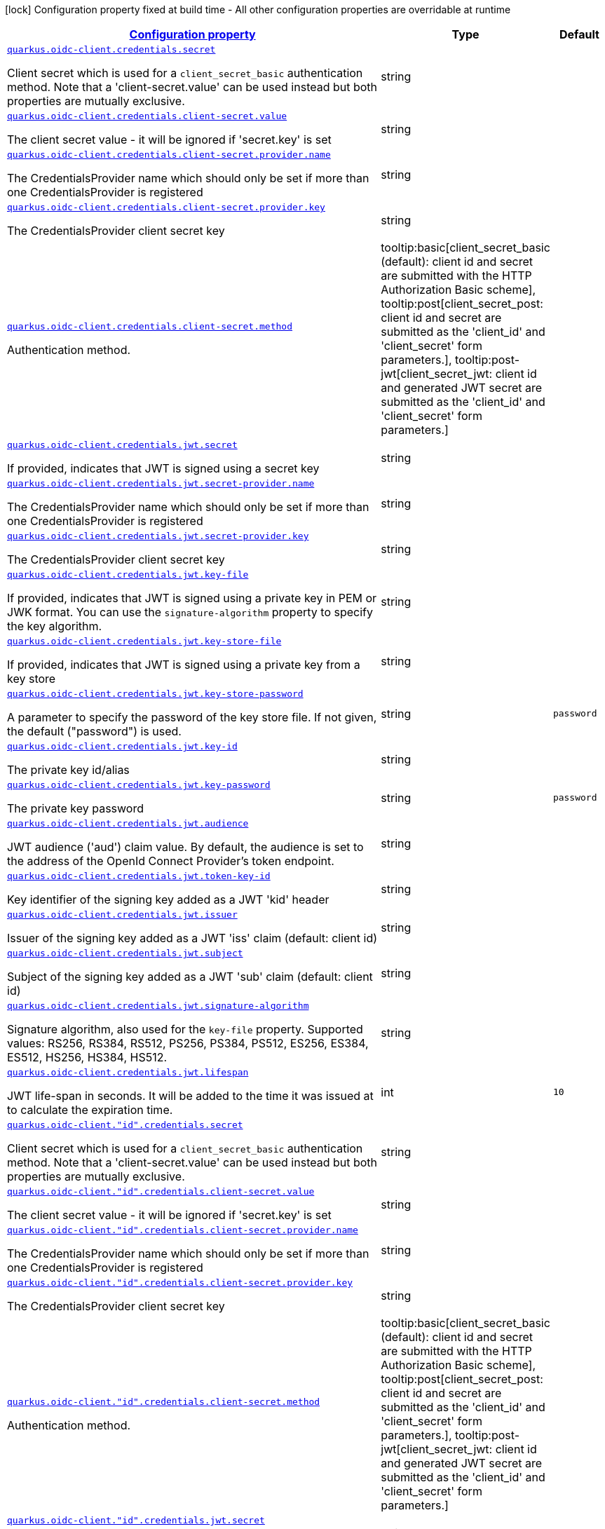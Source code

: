 [.configuration-legend]
icon:lock[title=Fixed at build time] Configuration property fixed at build time - All other configuration properties are overridable at runtime
[.configuration-reference, cols="80,.^10,.^10"]
|===

h|[[quarkus-oidc-common-config-group-oidc-common-config-credentials_configuration]]link:#quarkus-oidc-common-config-group-oidc-common-config-credentials_configuration[Configuration property]

h|Type
h|Default

a| [[quarkus-oidc-common-config-group-oidc-common-config-credentials_quarkus.oidc-client.credentials.secret]]`link:#quarkus-oidc-common-config-group-oidc-common-config-credentials_quarkus.oidc-client.credentials.secret[quarkus.oidc-client.credentials.secret]`

[.description]
--
Client secret which is used for a `client_secret_basic` authentication method. Note that a 'client-secret.value' can be used instead but both properties are mutually exclusive.
--|string 
|


a| [[quarkus-oidc-common-config-group-oidc-common-config-credentials_quarkus.oidc-client.credentials.client-secret.value]]`link:#quarkus-oidc-common-config-group-oidc-common-config-credentials_quarkus.oidc-client.credentials.client-secret.value[quarkus.oidc-client.credentials.client-secret.value]`

[.description]
--
The client secret value - it will be ignored if 'secret.key' is set
--|string 
|


a| [[quarkus-oidc-common-config-group-oidc-common-config-credentials_quarkus.oidc-client.credentials.client-secret.provider.name]]`link:#quarkus-oidc-common-config-group-oidc-common-config-credentials_quarkus.oidc-client.credentials.client-secret.provider.name[quarkus.oidc-client.credentials.client-secret.provider.name]`

[.description]
--
The CredentialsProvider name which should only be set if more than one CredentialsProvider is registered
--|string 
|


a| [[quarkus-oidc-common-config-group-oidc-common-config-credentials_quarkus.oidc-client.credentials.client-secret.provider.key]]`link:#quarkus-oidc-common-config-group-oidc-common-config-credentials_quarkus.oidc-client.credentials.client-secret.provider.key[quarkus.oidc-client.credentials.client-secret.provider.key]`

[.description]
--
The CredentialsProvider client secret key
--|string 
|


a| [[quarkus-oidc-common-config-group-oidc-common-config-credentials_quarkus.oidc-client.credentials.client-secret.method]]`link:#quarkus-oidc-common-config-group-oidc-common-config-credentials_quarkus.oidc-client.credentials.client-secret.method[quarkus.oidc-client.credentials.client-secret.method]`

[.description]
--
Authentication method.
-- a|
tooltip:basic[client_secret_basic (default): client id and secret are submitted with the HTTP Authorization Basic scheme], tooltip:post[client_secret_post: client id and secret are submitted as the 'client_id' and 'client_secret' form parameters.], tooltip:post-jwt[client_secret_jwt: client id and generated JWT secret are submitted as the 'client_id' and 'client_secret' form parameters.] 
|


a| [[quarkus-oidc-common-config-group-oidc-common-config-credentials_quarkus.oidc-client.credentials.jwt.secret]]`link:#quarkus-oidc-common-config-group-oidc-common-config-credentials_quarkus.oidc-client.credentials.jwt.secret[quarkus.oidc-client.credentials.jwt.secret]`

[.description]
--
If provided, indicates that JWT is signed using a secret key
--|string 
|


a| [[quarkus-oidc-common-config-group-oidc-common-config-credentials_quarkus.oidc-client.credentials.jwt.secret-provider.name]]`link:#quarkus-oidc-common-config-group-oidc-common-config-credentials_quarkus.oidc-client.credentials.jwt.secret-provider.name[quarkus.oidc-client.credentials.jwt.secret-provider.name]`

[.description]
--
The CredentialsProvider name which should only be set if more than one CredentialsProvider is registered
--|string 
|


a| [[quarkus-oidc-common-config-group-oidc-common-config-credentials_quarkus.oidc-client.credentials.jwt.secret-provider.key]]`link:#quarkus-oidc-common-config-group-oidc-common-config-credentials_quarkus.oidc-client.credentials.jwt.secret-provider.key[quarkus.oidc-client.credentials.jwt.secret-provider.key]`

[.description]
--
The CredentialsProvider client secret key
--|string 
|


a| [[quarkus-oidc-common-config-group-oidc-common-config-credentials_quarkus.oidc-client.credentials.jwt.key-file]]`link:#quarkus-oidc-common-config-group-oidc-common-config-credentials_quarkus.oidc-client.credentials.jwt.key-file[quarkus.oidc-client.credentials.jwt.key-file]`

[.description]
--
If provided, indicates that JWT is signed using a private key in PEM or JWK format. You can use the `signature-algorithm` property to specify the key algorithm.
--|string 
|


a| [[quarkus-oidc-common-config-group-oidc-common-config-credentials_quarkus.oidc-client.credentials.jwt.key-store-file]]`link:#quarkus-oidc-common-config-group-oidc-common-config-credentials_quarkus.oidc-client.credentials.jwt.key-store-file[quarkus.oidc-client.credentials.jwt.key-store-file]`

[.description]
--
If provided, indicates that JWT is signed using a private key from a key store
--|string 
|


a| [[quarkus-oidc-common-config-group-oidc-common-config-credentials_quarkus.oidc-client.credentials.jwt.key-store-password]]`link:#quarkus-oidc-common-config-group-oidc-common-config-credentials_quarkus.oidc-client.credentials.jwt.key-store-password[quarkus.oidc-client.credentials.jwt.key-store-password]`

[.description]
--
A parameter to specify the password of the key store file. If not given, the default ("password") is used.
--|string 
|`password`


a| [[quarkus-oidc-common-config-group-oidc-common-config-credentials_quarkus.oidc-client.credentials.jwt.key-id]]`link:#quarkus-oidc-common-config-group-oidc-common-config-credentials_quarkus.oidc-client.credentials.jwt.key-id[quarkus.oidc-client.credentials.jwt.key-id]`

[.description]
--
The private key id/alias
--|string 
|


a| [[quarkus-oidc-common-config-group-oidc-common-config-credentials_quarkus.oidc-client.credentials.jwt.key-password]]`link:#quarkus-oidc-common-config-group-oidc-common-config-credentials_quarkus.oidc-client.credentials.jwt.key-password[quarkus.oidc-client.credentials.jwt.key-password]`

[.description]
--
The private key password
--|string 
|`password`


a| [[quarkus-oidc-common-config-group-oidc-common-config-credentials_quarkus.oidc-client.credentials.jwt.audience]]`link:#quarkus-oidc-common-config-group-oidc-common-config-credentials_quarkus.oidc-client.credentials.jwt.audience[quarkus.oidc-client.credentials.jwt.audience]`

[.description]
--
JWT audience ('aud') claim value. By default, the audience is set to the address of the OpenId Connect Provider's token endpoint.
--|string 
|


a| [[quarkus-oidc-common-config-group-oidc-common-config-credentials_quarkus.oidc-client.credentials.jwt.token-key-id]]`link:#quarkus-oidc-common-config-group-oidc-common-config-credentials_quarkus.oidc-client.credentials.jwt.token-key-id[quarkus.oidc-client.credentials.jwt.token-key-id]`

[.description]
--
Key identifier of the signing key added as a JWT 'kid' header
--|string 
|


a| [[quarkus-oidc-common-config-group-oidc-common-config-credentials_quarkus.oidc-client.credentials.jwt.issuer]]`link:#quarkus-oidc-common-config-group-oidc-common-config-credentials_quarkus.oidc-client.credentials.jwt.issuer[quarkus.oidc-client.credentials.jwt.issuer]`

[.description]
--
Issuer of the signing key added as a JWT 'iss' claim (default: client id)
--|string 
|


a| [[quarkus-oidc-common-config-group-oidc-common-config-credentials_quarkus.oidc-client.credentials.jwt.subject]]`link:#quarkus-oidc-common-config-group-oidc-common-config-credentials_quarkus.oidc-client.credentials.jwt.subject[quarkus.oidc-client.credentials.jwt.subject]`

[.description]
--
Subject of the signing key added as a JWT 'sub' claim (default: client id)
--|string 
|


a| [[quarkus-oidc-common-config-group-oidc-common-config-credentials_quarkus.oidc-client.credentials.jwt.signature-algorithm]]`link:#quarkus-oidc-common-config-group-oidc-common-config-credentials_quarkus.oidc-client.credentials.jwt.signature-algorithm[quarkus.oidc-client.credentials.jwt.signature-algorithm]`

[.description]
--
Signature algorithm, also used for the `key-file` property. Supported values: RS256, RS384, RS512, PS256, PS384, PS512, ES256, ES384, ES512, HS256, HS384, HS512.
--|string 
|


a| [[quarkus-oidc-common-config-group-oidc-common-config-credentials_quarkus.oidc-client.credentials.jwt.lifespan]]`link:#quarkus-oidc-common-config-group-oidc-common-config-credentials_quarkus.oidc-client.credentials.jwt.lifespan[quarkus.oidc-client.credentials.jwt.lifespan]`

[.description]
--
JWT life-span in seconds. It will be added to the time it was issued at to calculate the expiration time.
--|int 
|`10`


a| [[quarkus-oidc-common-config-group-oidc-common-config-credentials_quarkus.oidc-client.-id-.credentials.secret]]`link:#quarkus-oidc-common-config-group-oidc-common-config-credentials_quarkus.oidc-client.-id-.credentials.secret[quarkus.oidc-client."id".credentials.secret]`

[.description]
--
Client secret which is used for a `client_secret_basic` authentication method. Note that a 'client-secret.value' can be used instead but both properties are mutually exclusive.
--|string 
|


a| [[quarkus-oidc-common-config-group-oidc-common-config-credentials_quarkus.oidc-client.-id-.credentials.client-secret.value]]`link:#quarkus-oidc-common-config-group-oidc-common-config-credentials_quarkus.oidc-client.-id-.credentials.client-secret.value[quarkus.oidc-client."id".credentials.client-secret.value]`

[.description]
--
The client secret value - it will be ignored if 'secret.key' is set
--|string 
|


a| [[quarkus-oidc-common-config-group-oidc-common-config-credentials_quarkus.oidc-client.-id-.credentials.client-secret.provider.name]]`link:#quarkus-oidc-common-config-group-oidc-common-config-credentials_quarkus.oidc-client.-id-.credentials.client-secret.provider.name[quarkus.oidc-client."id".credentials.client-secret.provider.name]`

[.description]
--
The CredentialsProvider name which should only be set if more than one CredentialsProvider is registered
--|string 
|


a| [[quarkus-oidc-common-config-group-oidc-common-config-credentials_quarkus.oidc-client.-id-.credentials.client-secret.provider.key]]`link:#quarkus-oidc-common-config-group-oidc-common-config-credentials_quarkus.oidc-client.-id-.credentials.client-secret.provider.key[quarkus.oidc-client."id".credentials.client-secret.provider.key]`

[.description]
--
The CredentialsProvider client secret key
--|string 
|


a| [[quarkus-oidc-common-config-group-oidc-common-config-credentials_quarkus.oidc-client.-id-.credentials.client-secret.method]]`link:#quarkus-oidc-common-config-group-oidc-common-config-credentials_quarkus.oidc-client.-id-.credentials.client-secret.method[quarkus.oidc-client."id".credentials.client-secret.method]`

[.description]
--
Authentication method.
-- a|
tooltip:basic[client_secret_basic (default): client id and secret are submitted with the HTTP Authorization Basic scheme], tooltip:post[client_secret_post: client id and secret are submitted as the 'client_id' and 'client_secret' form parameters.], tooltip:post-jwt[client_secret_jwt: client id and generated JWT secret are submitted as the 'client_id' and 'client_secret' form parameters.] 
|


a| [[quarkus-oidc-common-config-group-oidc-common-config-credentials_quarkus.oidc-client.-id-.credentials.jwt.secret]]`link:#quarkus-oidc-common-config-group-oidc-common-config-credentials_quarkus.oidc-client.-id-.credentials.jwt.secret[quarkus.oidc-client."id".credentials.jwt.secret]`

[.description]
--
If provided, indicates that JWT is signed using a secret key
--|string 
|


a| [[quarkus-oidc-common-config-group-oidc-common-config-credentials_quarkus.oidc-client.-id-.credentials.jwt.secret-provider.name]]`link:#quarkus-oidc-common-config-group-oidc-common-config-credentials_quarkus.oidc-client.-id-.credentials.jwt.secret-provider.name[quarkus.oidc-client."id".credentials.jwt.secret-provider.name]`

[.description]
--
The CredentialsProvider name which should only be set if more than one CredentialsProvider is registered
--|string 
|


a| [[quarkus-oidc-common-config-group-oidc-common-config-credentials_quarkus.oidc-client.-id-.credentials.jwt.secret-provider.key]]`link:#quarkus-oidc-common-config-group-oidc-common-config-credentials_quarkus.oidc-client.-id-.credentials.jwt.secret-provider.key[quarkus.oidc-client."id".credentials.jwt.secret-provider.key]`

[.description]
--
The CredentialsProvider client secret key
--|string 
|


a| [[quarkus-oidc-common-config-group-oidc-common-config-credentials_quarkus.oidc-client.-id-.credentials.jwt.key-file]]`link:#quarkus-oidc-common-config-group-oidc-common-config-credentials_quarkus.oidc-client.-id-.credentials.jwt.key-file[quarkus.oidc-client."id".credentials.jwt.key-file]`

[.description]
--
If provided, indicates that JWT is signed using a private key in PEM or JWK format. You can use the `signature-algorithm` property to specify the key algorithm.
--|string 
|


a| [[quarkus-oidc-common-config-group-oidc-common-config-credentials_quarkus.oidc-client.-id-.credentials.jwt.key-store-file]]`link:#quarkus-oidc-common-config-group-oidc-common-config-credentials_quarkus.oidc-client.-id-.credentials.jwt.key-store-file[quarkus.oidc-client."id".credentials.jwt.key-store-file]`

[.description]
--
If provided, indicates that JWT is signed using a private key from a key store
--|string 
|


a| [[quarkus-oidc-common-config-group-oidc-common-config-credentials_quarkus.oidc-client.-id-.credentials.jwt.key-store-password]]`link:#quarkus-oidc-common-config-group-oidc-common-config-credentials_quarkus.oidc-client.-id-.credentials.jwt.key-store-password[quarkus.oidc-client."id".credentials.jwt.key-store-password]`

[.description]
--
A parameter to specify the password of the key store file. If not given, the default ("password") is used.
--|string 
|`password`


a| [[quarkus-oidc-common-config-group-oidc-common-config-credentials_quarkus.oidc-client.-id-.credentials.jwt.key-id]]`link:#quarkus-oidc-common-config-group-oidc-common-config-credentials_quarkus.oidc-client.-id-.credentials.jwt.key-id[quarkus.oidc-client."id".credentials.jwt.key-id]`

[.description]
--
The private key id/alias
--|string 
|


a| [[quarkus-oidc-common-config-group-oidc-common-config-credentials_quarkus.oidc-client.-id-.credentials.jwt.key-password]]`link:#quarkus-oidc-common-config-group-oidc-common-config-credentials_quarkus.oidc-client.-id-.credentials.jwt.key-password[quarkus.oidc-client."id".credentials.jwt.key-password]`

[.description]
--
The private key password
--|string 
|`password`


a| [[quarkus-oidc-common-config-group-oidc-common-config-credentials_quarkus.oidc-client.-id-.credentials.jwt.audience]]`link:#quarkus-oidc-common-config-group-oidc-common-config-credentials_quarkus.oidc-client.-id-.credentials.jwt.audience[quarkus.oidc-client."id".credentials.jwt.audience]`

[.description]
--
JWT audience ('aud') claim value. By default, the audience is set to the address of the OpenId Connect Provider's token endpoint.
--|string 
|


a| [[quarkus-oidc-common-config-group-oidc-common-config-credentials_quarkus.oidc-client.-id-.credentials.jwt.token-key-id]]`link:#quarkus-oidc-common-config-group-oidc-common-config-credentials_quarkus.oidc-client.-id-.credentials.jwt.token-key-id[quarkus.oidc-client."id".credentials.jwt.token-key-id]`

[.description]
--
Key identifier of the signing key added as a JWT 'kid' header
--|string 
|


a| [[quarkus-oidc-common-config-group-oidc-common-config-credentials_quarkus.oidc-client.-id-.credentials.jwt.issuer]]`link:#quarkus-oidc-common-config-group-oidc-common-config-credentials_quarkus.oidc-client.-id-.credentials.jwt.issuer[quarkus.oidc-client."id".credentials.jwt.issuer]`

[.description]
--
Issuer of the signing key added as a JWT 'iss' claim (default: client id)
--|string 
|


a| [[quarkus-oidc-common-config-group-oidc-common-config-credentials_quarkus.oidc-client.-id-.credentials.jwt.subject]]`link:#quarkus-oidc-common-config-group-oidc-common-config-credentials_quarkus.oidc-client.-id-.credentials.jwt.subject[quarkus.oidc-client."id".credentials.jwt.subject]`

[.description]
--
Subject of the signing key added as a JWT 'sub' claim (default: client id)
--|string 
|


a| [[quarkus-oidc-common-config-group-oidc-common-config-credentials_quarkus.oidc-client.-id-.credentials.jwt.signature-algorithm]]`link:#quarkus-oidc-common-config-group-oidc-common-config-credentials_quarkus.oidc-client.-id-.credentials.jwt.signature-algorithm[quarkus.oidc-client."id".credentials.jwt.signature-algorithm]`

[.description]
--
Signature algorithm, also used for the `key-file` property. Supported values: RS256, RS384, RS512, PS256, PS384, PS512, ES256, ES384, ES512, HS256, HS384, HS512.
--|string 
|


a| [[quarkus-oidc-common-config-group-oidc-common-config-credentials_quarkus.oidc-client.-id-.credentials.jwt.lifespan]]`link:#quarkus-oidc-common-config-group-oidc-common-config-credentials_quarkus.oidc-client.-id-.credentials.jwt.lifespan[quarkus.oidc-client."id".credentials.jwt.lifespan]`

[.description]
--
JWT life-span in seconds. It will be added to the time it was issued at to calculate the expiration time.
--|int 
|`10`

|===